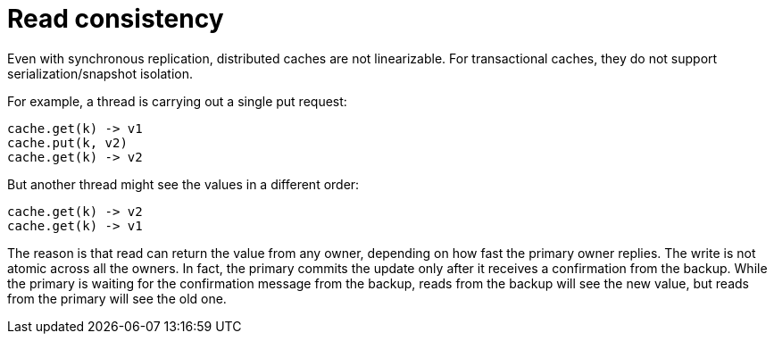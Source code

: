 [id='read-consistency_{context}']
= Read consistency

Even with synchronous replication, distributed caches are not linearizable.
For transactional caches, they do not support serialization/snapshot isolation.

For example, a thread is carrying out a single put request:

[source,java]
----
cache.get(k) -> v1
cache.put(k, v2)
cache.get(k) -> v2
----

But another thread might see the values in a different order:

[source,java]
----
cache.get(k) -> v2
cache.get(k) -> v1
----

The reason is that read can return the value from any owner, depending on how fast the primary owner replies.
The write is not atomic across all the owners.
In fact, the primary commits the update only after it receives a confirmation from the backup.
While the primary is waiting for the confirmation message from the backup, reads from the backup will see the new value, but reads from the primary will see the old one.
